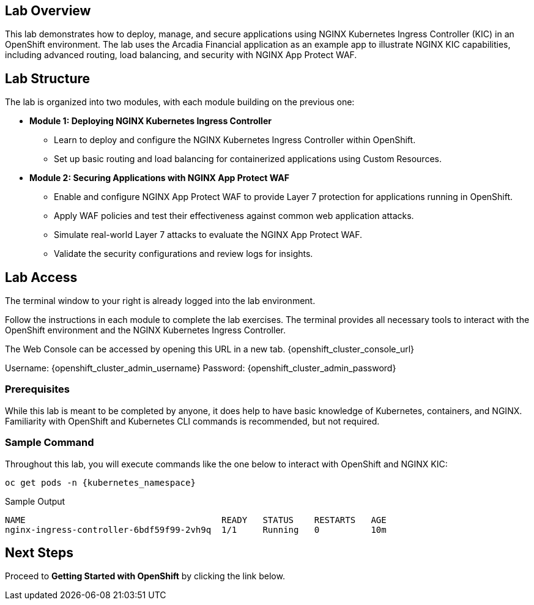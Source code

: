 
== Lab Overview

This lab demonstrates how to deploy, manage, and secure applications using NGINX Kubernetes Ingress Controller (KIC) in an OpenShift environment. The lab uses the Arcadia Financial application as an example app to illustrate NGINX KIC capabilities, including advanced routing, load balancing, and security with NGINX App Protect WAF.

== Lab Structure

The lab is organized into two modules, with each module building on the previous one:

* **Module 1: Deploying NGINX Kubernetes Ingress Controller**
  - Learn to deploy and configure the NGINX Kubernetes Ingress Controller within OpenShift.
  - Set up basic routing and load balancing for containerized applications using Custom Resources.
* **Module 2: Securing Applications with NGINX App Protect WAF**
  - Enable and configure NGINX App Protect WAF to provide Layer 7 protection for applications running in OpenShift.
  - Apply WAF policies and test their effectiveness against common web application attacks.
  - Simulate real-world Layer 7 attacks to evaluate the NGINX App Protect WAF.
  - Validate the security configurations and review logs for insights.

== Lab Access

The terminal window to your right is already logged into the lab environment.

Follow the instructions in each module to complete the lab exercises. The terminal provides all necessary tools to interact with the OpenShift environment and the NGINX Kubernetes Ingress Controller.

The Web Console can be accessed by opening this URL in a new tab.  {openshift_cluster_console_url}

Username: {openshift_cluster_admin_username}
Password: {openshift_cluster_admin_password}

=== Prerequisites

While this lab is meant to be completed by anyone, it does help to have basic knowledge of Kubernetes, containers, and NGINX. Familiarity with OpenShift and Kubernetes CLI commands is recommended, but not required.

=== Sample Command

Throughout this lab, you will execute commands like the one below to interact with OpenShift and NGINX KIC:

[source,sh,role=execute]
----
oc get pods -n {kubernetes_namespace}
----

.Sample Output
[source,texinfo,subs="attributes"]
----
NAME                                      READY   STATUS    RESTARTS   AGE
nginx-ingress-controller-6bdf59f99-2vh9q  1/1     Running   0          10m
----

== Next Steps

Proceed to *Getting Started with OpenShift* by clicking the link below.
